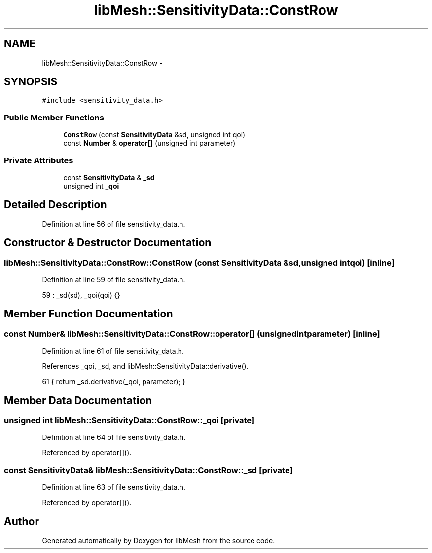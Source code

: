 .TH "libMesh::SensitivityData::ConstRow" 3 "Tue May 6 2014" "libMesh" \" -*- nroff -*-
.ad l
.nh
.SH NAME
libMesh::SensitivityData::ConstRow \- 
.SH SYNOPSIS
.br
.PP
.PP
\fC#include <sensitivity_data\&.h>\fP
.SS "Public Member Functions"

.in +1c
.ti -1c
.RI "\fBConstRow\fP (const \fBSensitivityData\fP &sd, unsigned int qoi)"
.br
.ti -1c
.RI "const \fBNumber\fP & \fBoperator[]\fP (unsigned int parameter)"
.br
.in -1c
.SS "Private Attributes"

.in +1c
.ti -1c
.RI "const \fBSensitivityData\fP & \fB_sd\fP"
.br
.ti -1c
.RI "unsigned int \fB_qoi\fP"
.br
.in -1c
.SH "Detailed Description"
.PP 
Definition at line 56 of file sensitivity_data\&.h\&.
.SH "Constructor & Destructor Documentation"
.PP 
.SS "libMesh::SensitivityData::ConstRow::ConstRow (const \fBSensitivityData\fP &sd, unsigned intqoi)\fC [inline]\fP"

.PP
Definition at line 59 of file sensitivity_data\&.h\&.
.PP
.nf
59 : _sd(sd), _qoi(qoi) {}
.fi
.SH "Member Function Documentation"
.PP 
.SS "const \fBNumber\fP& libMesh::SensitivityData::ConstRow::operator[] (unsigned intparameter)\fC [inline]\fP"

.PP
Definition at line 61 of file sensitivity_data\&.h\&.
.PP
References _qoi, _sd, and libMesh::SensitivityData::derivative()\&.
.PP
.nf
61 { return _sd\&.derivative(_qoi, parameter); }
.fi
.SH "Member Data Documentation"
.PP 
.SS "unsigned int libMesh::SensitivityData::ConstRow::_qoi\fC [private]\fP"

.PP
Definition at line 64 of file sensitivity_data\&.h\&.
.PP
Referenced by operator[]()\&.
.SS "const \fBSensitivityData\fP& libMesh::SensitivityData::ConstRow::_sd\fC [private]\fP"

.PP
Definition at line 63 of file sensitivity_data\&.h\&.
.PP
Referenced by operator[]()\&.

.SH "Author"
.PP 
Generated automatically by Doxygen for libMesh from the source code\&.
